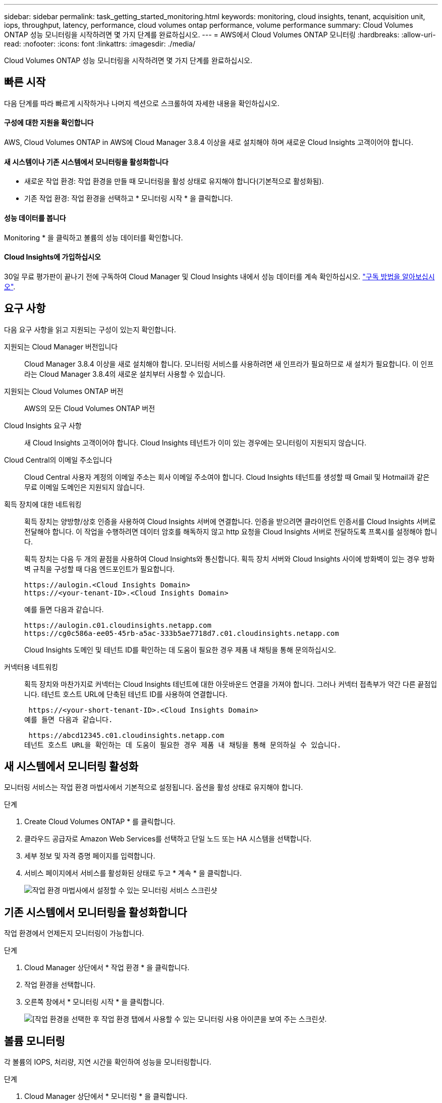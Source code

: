 ---
sidebar: sidebar 
permalink: task_getting_started_monitoring.html 
keywords: monitoring, cloud insights, tenant, acquisition unit, iops, throughput, latency, performance, cloud volumes ontap performance, volume performance 
summary: Cloud Volumes ONTAP 성능 모니터링을 시작하려면 몇 가지 단계를 완료하십시오. 
---
= AWS에서 Cloud Volumes ONTAP 모니터링
:hardbreaks:
:allow-uri-read: 
:nofooter: 
:icons: font
:linkattrs: 
:imagesdir: ./media/


[role="lead"]
Cloud Volumes ONTAP 성능 모니터링을 시작하려면 몇 가지 단계를 완료하십시오.



== 빠른 시작

다음 단계를 따라 빠르게 시작하거나 나머지 섹션으로 스크롤하여 자세한 내용을 확인하십시오.



==== 구성에 대한 지원을 확인합니다

[role="quick-margin-para"]
AWS, Cloud Volumes ONTAP in AWS에 Cloud Manager 3.8.4 이상을 새로 설치해야 하며 새로운 Cloud Insights 고객이어야 합니다.



==== 새 시스템이나 기존 시스템에서 모니터링을 활성화합니다

* 새로운 작업 환경: 작업 환경을 만들 때 모니터링을 활성 상태로 유지해야 합니다(기본적으로 활성화됨).
* 기존 작업 환경: 작업 환경을 선택하고 * 모니터링 시작 * 을 클릭합니다.




==== 성능 데이터를 봅니다

[role="quick-margin-para"]
Monitoring * 을 클릭하고 볼륨의 성능 데이터를 확인합니다.



==== Cloud Insights에 가입하십시오

[role="quick-margin-para"]
30일 무료 평가판이 끝나기 전에 구독하여 Cloud Manager 및 Cloud Insights 내에서 성능 데이터를 계속 확인하십시오. https://docs.netapp.com/us-en/cloudinsights/concept_subscribing_to_cloud_insights.html["구독 방법을 알아보십시오"^].



== 요구 사항

다음 요구 사항을 읽고 지원되는 구성이 있는지 확인합니다.

지원되는 Cloud Manager 버전입니다:: Cloud Manager 3.8.4 이상을 새로 설치해야 합니다. 모니터링 서비스를 사용하려면 새 인프라가 필요하므로 새 설치가 필요합니다. 이 인프라는 Cloud Manager 3.8.4의 새로운 설치부터 사용할 수 있습니다.
지원되는 Cloud Volumes ONTAP 버전:: AWS의 모든 Cloud Volumes ONTAP 버전
Cloud Insights 요구 사항:: 새 Cloud Insights 고객이어야 합니다. Cloud Insights 테넌트가 이미 있는 경우에는 모니터링이 지원되지 않습니다.
Cloud Central의 이메일 주소입니다:: Cloud Central 사용자 계정의 이메일 주소는 회사 이메일 주소여야 합니다. Cloud Insights 테넌트를 생성할 때 Gmail 및 Hotmail과 같은 무료 이메일 도메인은 지원되지 않습니다.
획득 장치에 대한 네트워킹:: 획득 장치는 양방향/상호 인증을 사용하여 Cloud Insights 서버에 연결합니다. 인증을 받으려면 클라이언트 인증서를 Cloud Insights 서버로 전달해야 합니다. 이 작업을 수행하려면 데이터 암호를 해독하지 않고 http 요청을 Cloud Insights 서버로 전달하도록 프록시를 설정해야 합니다.
+
--
획득 장치는 다음 두 개의 끝점을 사용하여 Cloud Insights와 통신합니다. 획득 장치 서버와 Cloud Insights 사이에 방화벽이 있는 경우 방화벽 규칙을 구성할 때 다음 엔드포인트가 필요합니다.

....
https://aulogin.<Cloud Insights Domain>
https://<your-tenant-ID>.<Cloud Insights Domain>
....
예를 들면 다음과 같습니다.

....
https://aulogin.c01.cloudinsights.netapp.com
https://cg0c586a-ee05-45rb-a5ac-333b5ae7718d7.c01.cloudinsights.netapp.com
....
Cloud Insights 도메인 및 테넌트 ID를 확인하는 데 도움이 필요한 경우 제품 내 채팅을 통해 문의하십시오.

--
커넥터용 네트워킹:: 획득 장치와 마찬가지로 커넥터는 Cloud Insights 테넌트에 대한 아웃바운드 연결을 가져야 합니다. 그러나 커넥터 접촉부가 약간 다른 끝점입니다. 테넌트 호스트 URL에 단축된 테넌트 ID를 사용하여 연결합니다.
+
--
 https://<your-short-tenant-ID>.<Cloud Insights Domain>
예를 들면 다음과 같습니다.

 https://abcd12345.c01.cloudinsights.netapp.com
테넌트 호스트 URL을 확인하는 데 도움이 필요한 경우 제품 내 채팅을 통해 문의하실 수 있습니다.

--




== 새 시스템에서 모니터링 활성화

모니터링 서비스는 작업 환경 마법사에서 기본적으로 설정됩니다. 옵션을 활성 상태로 유지해야 합니다.

.단계
. Create Cloud Volumes ONTAP * 를 클릭합니다.
. 클라우드 공급자로 Amazon Web Services를 선택하고 단일 노드 또는 HA 시스템을 선택합니다.
. 세부 정보 및 자격 증명 페이지를 입력합니다.
. 서비스 페이지에서 서비스를 활성화된 상태로 두고 * 계속 * 을 클릭합니다.
+
image:screenshot_monitoring.gif["작업 환경 마법사에서 설정할 수 있는 모니터링 서비스 스크린샷"]





== 기존 시스템에서 모니터링을 활성화합니다

작업 환경에서 언제든지 모니터링이 가능합니다.

.단계
. Cloud Manager 상단에서 * 작업 환경 * 을 클릭합니다.
. 작업 환경을 선택합니다.
. 오른쪽 창에서 * 모니터링 시작 * 을 클릭합니다.
+
image:screenshot_enable_monitoring.gif["[작업 환경을 선택한 후 작업 환경 탭에서 사용할 수 있는 모니터링 사용 아이콘을 보여 주는 스크린샷."]





== 볼륨 모니터링

각 볼륨의 IOPS, 처리량, 지연 시간을 확인하여 성능을 모니터링합니다.

.단계
. Cloud Manager 상단에서 * 모니터링 * 을 클릭합니다.
. 필요한 정보를 얻으려면 대시보드의 콘텐츠를 필터링합니다.
+
** 특정 작업 환경을 선택합니다.
** 다른 기간을 선택하십시오.
** 특정 SVM을 선택합니다.
** 특정 볼륨을 검색합니다.
+
다음 이미지는 이러한 각 옵션을 강조합니다.

+
image:screenshot_filter_options.gif["대시보드의 콘텐츠를 필터링하는 데 사용할 수 있는 옵션을 보여 주는 모니터링 탭의 스크린샷"]



. 표에서 볼륨을 클릭하여 행을 확장하고 IOPS, 처리량, 지연 시간의 일정을 봅니다.
+
image:screenshot_vol_performance.gif["볼륨의 성능 데이터 스크린샷."]

. 데이터를 사용하여 성능 문제를 식별하여 사용자와 앱에 미치는 영향을 최소화합니다.




== Cloud Insights에서 추가 정보 얻기

Cloud Manager의 모니터링 탭은 볼륨에 대한 기본 성능 데이터를 제공합니다. 브라우저에서 Cloud Insights 웹 인터페이스로 이동하여 보다 심층적인 모니터링을 수행하고 Cloud Volumes ONTAP 시스템에 대한 경고를 구성할 수 있습니다.

.단계
. Cloud Manager 상단에서 * 모니터링 * 을 클릭합니다.
. Cloud Insights * 링크를 클릭합니다.
+
image:screenshot_cloud_insights.gif["모니터링 탭의 오른쪽 상단에서 사용할 수 있는 Cloud Insights 링크를 보여 주는 스크린샷"]



Cloud Insights가 새 브라우저 탭에서 열립니다. 도움이 필요한 경우 을 참조하십시오 https://docs.netapp.com/us-en/cloudinsights["Cloud Insights 설명서"^].



== 모니터링 비활성화

더 이상 Cloud Volumes ONTAP를 모니터링하지 않으려는 경우 언제든지 서비스를 비활성화할 수 있습니다.


NOTE: 각 작업 환경에서 모니터링을 사용하지 않도록 설정한 경우 EC2 인스턴스를 직접 삭제해야 합니다. 인스턴스의 이름은 _AcquisionUnit_이며 생성된 해시(UUID)와 연결됩니다. 예: _ AcquisionUnit - FAN7FqeH _

.단계
. Cloud Manager 상단에서 * 작업 환경 * 을 클릭합니다.
. 작업 환경을 선택합니다.
. 오른쪽 창에서 을 클릭합니다 image:screenshot_gallery_options.gif["작업 환경을 선택한 후 서비스 창에 표시되는 옵션 아이콘의 스크린샷"] 아이콘을 클릭하고 * 스캔 비활성화 * 를 선택합니다.

